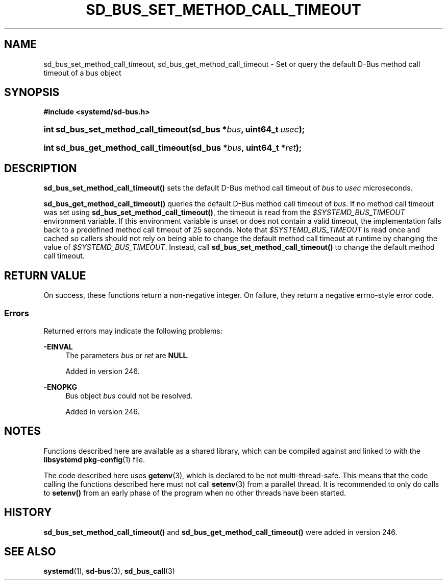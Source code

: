 '\" t
.TH "SD_BUS_SET_METHOD_CALL_TIMEOUT" "3" "" "systemd 256.4" "sd_bus_set_method_call_timeout"
.\" -----------------------------------------------------------------
.\" * Define some portability stuff
.\" -----------------------------------------------------------------
.\" ~~~~~~~~~~~~~~~~~~~~~~~~~~~~~~~~~~~~~~~~~~~~~~~~~~~~~~~~~~~~~~~~~
.\" http://bugs.debian.org/507673
.\" http://lists.gnu.org/archive/html/groff/2009-02/msg00013.html
.\" ~~~~~~~~~~~~~~~~~~~~~~~~~~~~~~~~~~~~~~~~~~~~~~~~~~~~~~~~~~~~~~~~~
.ie \n(.g .ds Aq \(aq
.el       .ds Aq '
.\" -----------------------------------------------------------------
.\" * set default formatting
.\" -----------------------------------------------------------------
.\" disable hyphenation
.nh
.\" disable justification (adjust text to left margin only)
.ad l
.\" -----------------------------------------------------------------
.\" * MAIN CONTENT STARTS HERE *
.\" -----------------------------------------------------------------
.SH "NAME"
sd_bus_set_method_call_timeout, sd_bus_get_method_call_timeout \- Set or query the default D\-Bus method call timeout of a bus object
.SH "SYNOPSIS"
.sp
.ft B
.nf
#include <systemd/sd\-bus\&.h>
.fi
.ft
.HP \w'int\ sd_bus_set_method_call_timeout('u
.BI "int sd_bus_set_method_call_timeout(sd_bus\ *" "bus" ", uint64_t\ " "usec" ");"
.HP \w'int\ sd_bus_get_method_call_timeout('u
.BI "int sd_bus_get_method_call_timeout(sd_bus\ *" "bus" ", uint64_t\ *" "ret" ");"
.SH "DESCRIPTION"
.PP
\fBsd_bus_set_method_call_timeout()\fR
sets the default D\-Bus method call timeout of
\fIbus\fR
to
\fIusec\fR
microseconds\&.
.PP
\fBsd_bus_get_method_call_timeout()\fR
queries the default D\-Bus method call timeout of
\fIbus\fR\&. If no method call timeout was set using
\fBsd_bus_set_method_call_timeout()\fR, the timeout is read from the
\fI$SYSTEMD_BUS_TIMEOUT\fR
environment variable\&. If this environment variable is unset or does not contain a valid timeout, the implementation falls back to a predefined method call timeout of 25 seconds\&. Note that
\fI$SYSTEMD_BUS_TIMEOUT\fR
is read once and cached so callers should not rely on being able to change the default method call timeout at runtime by changing the value of
\fI$SYSTEMD_BUS_TIMEOUT\fR\&. Instead, call
\fBsd_bus_set_method_call_timeout()\fR
to change the default method call timeout\&.
.SH "RETURN VALUE"
.PP
On success, these functions return a non\-negative integer\&. On failure, they return a negative errno\-style error code\&.
.SS "Errors"
.PP
Returned errors may indicate the following problems:
.PP
\fB\-EINVAL\fR
.RS 4
The parameters
\fIbus\fR
or
\fIret\fR
are
\fBNULL\fR\&.
.sp
Added in version 246\&.
.RE
.PP
\fB\-ENOPKG\fR
.RS 4
Bus object
\fIbus\fR
could not be resolved\&.
.sp
Added in version 246\&.
.RE
.SH "NOTES"
.PP
Functions described here are available as a shared library, which can be compiled against and linked to with the
\fBlibsystemd\fR\ \&\fBpkg-config\fR(1)
file\&.
.PP
The code described here uses
\fBgetenv\fR(3), which is declared to be not multi\-thread\-safe\&. This means that the code calling the functions described here must not call
\fBsetenv\fR(3)
from a parallel thread\&. It is recommended to only do calls to
\fBsetenv()\fR
from an early phase of the program when no other threads have been started\&.
.SH "HISTORY"
.PP
\fBsd_bus_set_method_call_timeout()\fR
and
\fBsd_bus_get_method_call_timeout()\fR
were added in version 246\&.
.SH "SEE ALSO"
.PP
\fBsystemd\fR(1), \fBsd-bus\fR(3), \fBsd_bus_call\fR(3)
